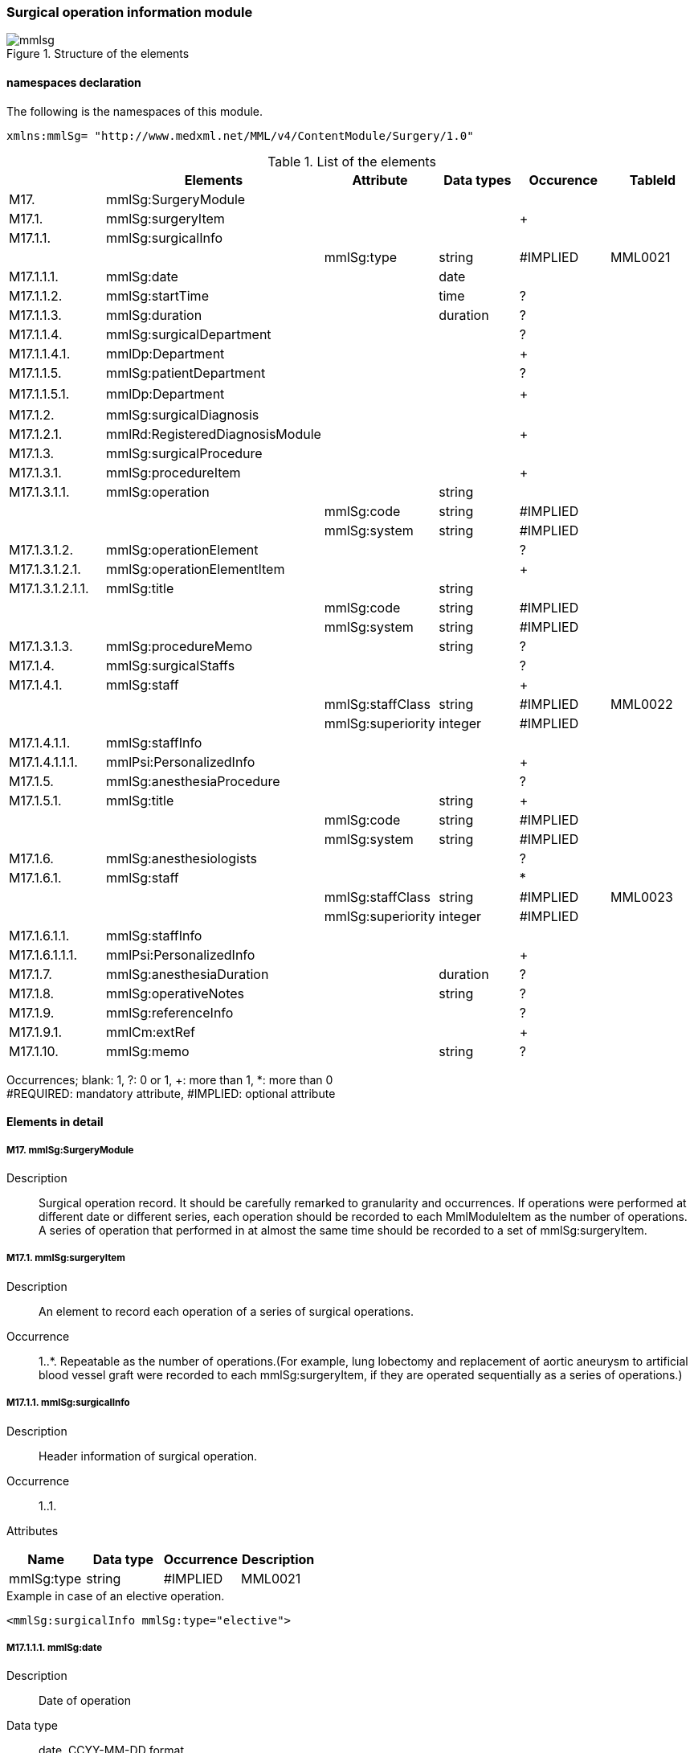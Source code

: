 === Surgical operation information module
.Structure of the elements
image::mmlsg.jpg[]

==== namespaces declaration
The following is the namespaces of this module.
[source, xml]
xmlns:mmlSg= "http://www.medxml.net/MML/v4/ContentModule/Surgery/1.0"

.List of the elements
[options="header"]
|=====
| |Elements|Attribute|Data types|Occurence|TableId
|M17.|mmlSg:SurgeryModule| | | |
|M17.1.|mmlSg:surgeryItem| | |+|
|M17.1.1.|mmlSg:surgicalInfo| | | |
| | |mmlSg:type|string|#IMPLIED|MML0021
|M17.1.1.1.|mmlSg:date| |date| |
|M17.1.1.2.|mmlSg:startTime| |time|?|
|M17.1.1.3.|mmlSg:duration| |duration|?|
|M17.1.1.4.|mmlSg:surgicalDepartment| | |?|
|M17.1.1.4.1.|mmlDp:Department| | |+|
|M17.1.1.5.|mmlSg:patientDepartment| | |?|
|M17.1.1.5.1.|mmlDp:Department| | |+|　
|M17.1.2.|mmlSg:surgicalDiagnosis| | | |
|M17.1.2.1.|mmlRd:RegisteredDiagnosisModule| | |+|
|M17.1.3.|mmlSg:surgicalProcedure| | | |
|M17.1.3.1.|mmlSg:procedureItem| | |+|
|M17.1.3.1.1.|mmlSg:operation| |string| |
| | |mmlSg:code|string|#IMPLIED|
| | |mmlSg:system|string|#IMPLIED|
|M17.1.3.1.2.|mmlSg:operationElement| | |?|
|M17.1.3.1.2.1.|mmlSg:operationElementItem| | |+|
|M17.1.3.1.2.1.1.|mmlSg:title| |string| |
| | |mmlSg:code|string|#IMPLIED|
| | |mmlSg:system|string|#IMPLIED|
|M17.1.3.1.3.|mmlSg:procedureMemo| |string|?|
|M17.1.4.|mmlSg:surgicalStaffs| | |?|
|M17.1.4.1.|mmlSg:staff| | |+|
| | |mmlSg:staffClass|string|#IMPLIED|MML0022
| | |mmlSg:superiority|integer|#IMPLIED|
|M17.1.4.1.1.|mmlSg:staffInfo| | | |
|M17.1.4.1.1.1.|mmlPsi:PersonalizedInfo| | |+|
|M17.1.5.|mmlSg:anesthesiaProcedure| | |?|
|M17.1.5.1.|mmlSg:title| |string|+|
| | |mmlSg:code|string|#IMPLIED|
| | |mmlSg:system|string|#IMPLIED|
|M17.1.6.|mmlSg:anesthesiologists| | |?|
|M17.1.6.1.|mmlSg:staff| | |*|
| | |mmlSg:staffClass|string|#IMPLIED|MML0023
| | |mmlSg:superiority|integer|#IMPLIED|
|M17.1.6.1.1.|mmlSg:staffInfo| | | |
|M17.1.6.1.1.1.|mmlPsi:PersonalizedInfo| | |+|
|M17.1.7.|mmlSg:anesthesiaDuration| |duration|?|
|M17.1.8.|mmlSg:operativeNotes| |string|?|
|M17.1.9.|mmlSg:referenceInfo| | |?|
|M17.1.9.1.|mmlCm:extRef| | |+|
|M17.1.10.|mmlSg:memo| |string|?|
|=====
Occurrences; blank: 1, ?: 0 or 1, +: more than 1, *: more than 0 +
#REQUIRED: mandatory attribute, #IMPLIED: optional attribute

==== Elements in detail
===== M17. mmlSg:SurgeryModule
Description:: Surgical operation record. It should be carefully remarked to granularity and occurrences. If operations were performed at different date or different series, each operation should be recorded to each MmlModuleItem as the number of operations. A series of operation that performed in at almost the same time should be recorded to a set of mmlSg:surgeryItem.

===== M17.1. mmlSg:surgeryItem
Description:: An element to record each operation of a series of surgical operations.
Occurrence:: 1..*. Repeatable as the number of operations.(For example, lung lobectomy and replacement of aortic aneurysm to artificial blood vessel graft were recorded to each mmlSg:surgeryItem, if they are operated sequentially as a series of operations.)

===== M17.1.1. mmlSg:surgicalInfo
Description:: Header information of surgical operation.
Occurrence:: 1..1.
Attributes::
[options="header"]
|=====
|Name|Data type|Occurrence|Description
|mmlSg:type|string|#IMPLIED|MML0021|code of operation type
|=====

.Example in case of an elective operation.
[source, xml]
<mmlSg:surgicalInfo mmlSg:type="elective">

===== M17.1.1.1. mmlSg:date
Description:: Date of operation
Data type:: date, CCYY-MM-DD format
Occurrence:: 1..1

===== M17.1.1.2. mmlSg:startTime
Description:: Time of the operation started.
Data type:: time, hh:mm:ss format, abbreviated to hh:mm as usual.
Occurrence:: 0..1.
.Example
[source, xml]
<mmlSg:startTime>08:30</mmlSg:startTime>

===== M17.1.1.3. mmlSg:duration
Description:: Duration of operation.
Data type:: duration, PnYnMnDTnHnMnS, PTnHnM as usual.
Occurrence:: 0..1.
.Example 5 hours and 25 minutes.
[source, xml]
<mmlSg:duration>PT5H25M</mmlSg:duration>

===== M17.1.1.4. mmlSg:surgicalDepartment
Description:: The record of the department that performed the surgical operation.
Occurrence:: 0..1.

===== M17.1.1.4.1. mmlDp:Department
Description:: The department that performed the operation. ref to mmlDp:Department.
Occurrence:: 1..*.

===== M17.1.1.5. mmlSg:patientDepartment
Description:: The department where the patient stayed before operation. In some cases, surgical department is not charged to pre-operative care, this item is ready to record the department.
Occurrence:: 0..1.

===== M17.1.1.5.1. mmlDp:Department
Description:: The department where the patient stayed before the operation.
Occurrence:: 1..*.

Example. Patient stayed a department of internal medicine(ID 01).
[source, xml]
<mmlDp:Department>
  <mmlDp:name mmlDp:repCode="A" mmlDp:tableId="MML0025">
    Internal medicine
  </mmlDp:name>
  <mmlCm:Id mmlCm:type="medical" mmlCm:tableId="MML0029">01</mmlCm:Id>
</mmlDp:Department>

===== M17.1.2. mmlSg:surgicalDiagnosis
Description:: Surgical diagnosis. With regards to specialty of surgery, surgical diagnostic items can be separated from other records by mmlRd:RegisteredDiagnosisModule, such asn cancer staging, performance status etc.
The structure of this item should be refered to mmlRd:RegisteredDiagnosisModule
Occurrence:: 1..1.

===== M17.1.2.1. mmlRd:RegisteredDiagnosisModule
Description:: refer to mmlRd:RegisteredDiagnosisModule
Occurrence:: 1..*. repeatable as the number of diagnosis.

.Example Lung cancer, right upper lobe
[source, xml]
<mmlSg:surgicalDiagnosis>
  <mmlRd:RegisteredDiagnosisModule>
    <mmlRd:diagnosisContents>
      <mmlRd:dxItem >
        <mmlRd:name mmlRd:code="C349-.007" mmlRd:system="ICD10">
          Lung cancer
        </mmlRd:name>
      </mmlRd:dxItem>
      <mmlRd:dxItem>
        <mmlRd:name>right</mmlRd:name>
      </mmlRd:dxItem>
      <mmlRd:dxItem>
        <mmlRd:name>upper lobe</mmlRd:name>
      </mmlRd:dxItem>
    </mmlRd:diagnosisContents>
    <mmlRd:categories>
      <mmlRd:category mmlRd:tableId="MML0012">mainDiagnosis</mmlRd:category>
      <mmlRd:category mmlRd:tableId="MML0013">academicDiagnosis</mmlRd:category>
      <mmlRd:category mmlRd:tableId="MML0014">operativeDiagnosis</mmlRd:category>
      <mmlRd:category mmlRd:tableId="MML0015">confirmedDiagnosis</mmlRd:category>
    </mmlRd:categories>
  </mmlRd:RegisteredDiagnosisModule>
</mmlSg:surgicalDiagnosis>

===== M17.1.3. mmlSg:surgicalProcedure
Description:: Surgical procedure, operation method.
Occurrence:: 1..1.

===== M17.1.3.1. mmlSg:procedureItem
Description:: element to describe procedure or methods. Each item has to describe entire procedure with modifiers in one sentence, or structured form.
Occurrence:: 1..*. repeatable if the surgical operation had multiple procedures(for example, coronary artery bypass and cardiopulmonary bypass)

===== M17.1.3.1.1. mmlSg:operation
Description:: a procedure of operation by unstructured format with modifiers.
Data type:: string
Occurrence:: choice of this or structured format, mmlSg:operationElement.
Attributes::
[options="header"]
|=====
|Name|Data type|Occurrence|Description
|mmlSg:code|string|#IMPLIED|Pr code
|mmlSg:system|string|#IMPLIED|Procedure code system
|=====

.Example Coronary artery bypass and cardio-pulmonary bypass
[source, xml]
 <mmlSg:surgicalProcedure>
   <mmlSg:procedureItem>
     <mmlSg:operation>coronary artery bypass grafting</mmlSg:operation>
   </mmlSg:procedureItem>
   <mmlSg:procedureItem>
     <mmlSg:operation>cardio-pulmonary bypass</mmlSg:operation>
 </mmlSg:procedureItem>
</mmlSg:surgicalProcedure>

===== M17.1.3.1.2. mmlSg:operationElement
Description:: Structured expression for surgical operation
Occurrence:: Choice of this element or mmlSg:operation

.Example Structured expression for "right mastectomy".
[source, xml]
<mmlSg:operationElement>
  <mmlSg:operationElementItem>
    <mmlSg:title>right</mmlSg:title>
  </mmlSg:operationElementItem>
  <mmlSg:operationElementItem>
    <mmlSg:title>mastectomy</mmlSg:title>
  </mmlSg:operationElementItem>
</mmlSg:operationElement>

.Example Structured expression for "3 vessels coronary bypass".
[source, xml]
<mmlSg:operationElement>
  <mmlSg:operationElementItem>
    <mmlSg:title> coronary artery bypass grafting </mmlSg:title>
  </mmlSg:operationElementItem>
  <mmlSg:operationElementItem>
    <mmlSg:title>3 vessels (LIMA to LAD, SVGs to #9, #12) </mmlSg:title>
  </mmlSg:operationElementItem>
</mmlSg:operationElement>


===== M17.1.3.1.2.1. mmlSg:operationElementItem
Description:: element to record multiple items.
Occurrences:: 1..*. repeatable as the number of items.

===== M17.1.3.1.2.1.1. mmlSg:title
Description:: title of operation, structured format.
Data type:: string
Occurrence:: 1..1
[options="header"]
|=====
|Name|Data type|Occurrence|Description
|mmlSg:code|string|#IMPLIED|Operation code
|mmlSg:system|string|#IMPLIED|Operation code system
|=====

===== M17.1.3.1.3. mmlSg:procedureMemo
Description:: additional memo for surugical procedure
Data type:: string
Occurrence:: 0..1.

.Example Cronary artery bypass grafting to 3 vessels, and cardio-pulmonary bypass, retrograde blood cardioplegia, without blood transfusion.
[source, xml]
<mmlSg:surgicalProcedure>
  <mmlSg:procedureItem>
    <mmlSg:operationElement>
      <mmlSg:operationElementItem>
        <mmlSg:title> coronary artery bypass grafting </mmlSg:title>
      </mmlSg:operationElementItem>
      <mmlSg:operationElementItem>
        <mmlSg:title>3 vessels (LIMA to LAD, SVGs to #9, #12) </mmlSg:title>
      </mmlSg:operationElementItem>
    </mmlSg:operationElement>
  </mmlSg:procedureItem>
  <mmlSg:procedureItem>
    <mmlSg:operationElement>
      <mmlSg:operationElementItem>
        <mmlSg:title> cardio-pulmonary bypass</mmlSg:title>
      </mmlSg:operationElementItem>
      <mmlSg:operationElementItem>
        <mmlSg:title> retrograde blood cardioplegia</mmlSg:title>
      </mmlSg:operationElementItem>
    </mmlSg:operationElement>
    <mmlSg:procedureMemo>no blood transfusion </mmlSg:procedureMemo>
  </mmlSg:procedureItem>
</mmlSg:surgicalProcedure>

===== M17.1.4. mmlSg:surgicalStaffs
Description:: Staffs information, without anesthesiologists
Occurrence:: 0..1

===== M17.1.4.1. mmlSg:staff
Description:: element to record multiple staffs.
Occurrence:: 1..*. repeatable as the number of staffs.
Attributes::
[options="header"]
|=====
|Name|Data type|Occurrence|Description
|mmlSg:staffClass|string|#IMPLIED|MML0022|Class of staff
|mmlSg:superiority|integer|#IMPLIED| |order of staffs
|=====
superiority should be expressed by integer, which is the order of the operators, such as "the first" assistant, "the second", etc.
.Example The first assistant
[source, xml]
<mmlSg:staff mmlSg:superiority="1" mmlSg:staffClass="assistant">

===== M17.1.4.1.1. mmlSg:staffInfo
Description:: the identifier of each staff.
Occurrence:: 1..1.

===== M17.1.4.1.1.1. mmlPsi:PersonalizedInfo
Description:: Identifier of personal. refer to mmlPsi:PesonalizedInfo.
Occurrence:: 1..*.

===== M17.1.5. mmlSg:anesthesiaProcedure
Description:: Anesthesia procedure name.
Occurrence:: 0..1.

===== M17.1.5.1. mmlSg:title
Description:: Anesthesia procedure name
Data type:: string
Occurrence:: 1..*. repeatable as the number of performed anesthesia.
Attributes::
[options="header"]
|=====
|Name|Data type|Occurrence|Description
|mmlSg:code|string|#IMPLIED|anesthesia procedure
|mmlSg:system|string|#IMPLIED|anesthesia procedure coding system
|=====

.Example General anesthesia, tracheal intubation, and G+OEthrane
[source, xml]
<mmlSg:anesthesiaProcedure>
  <mmlSg:title>general anesthesia</mmlSg:title>
  <mmlSg:title>tracheal intubation </mmlSg:title>
  <mmlSg:title>G+O+Ethrane</mmlSg:title>
</mmlSg:anesthesiaProcedure>

===== M17.1.6. mmlSg:anesthesiologists
Description:: Anesthesiologists information
Occurrences:: 1..1.

===== M17.1.6.1. mmlSg:staff
Description:: anesthesiologist
Occurrences:: 0..*
Attributes::
[options="header"]
|=====
|Name|Data type|Occurrence|Description
|mmlSg:staffClass|string|#IMPLIED|MML0023|Class of anesthesiologist
|mmlSg:superiority|integer|#IMPLIED| |order of responsibility
|=====

===== M17.1.6.1.1. mmlSg:staffInfo
Description:: Identifier to anesthesiologist
Occurrences:: 1..1


===== M17.1.6.1.1.1. mmlPsi:PersonalizedInfo
Description:: Personal identifier. refer to mmlPsi:PersonalizedInfo参照
Occurrences:: 1..*.

===== M17.1.7. mmlSg:anesthesiaDuration
Description:: Duration of anesthesia.
Data type:: ISO8601 Duration format: PnYnMnDTnHnMnS, PTnHnM as usual.
Occurrences:: 0..1.

.Example 6 hours and 25 minutes.
[source, xml]
<mmlSg:anesthesiaDuration>PT6H25M</mmlSg:anesthesiaDuration>

===== M17.1.8. mmlSg:operativeNotes
Description:: free text expression for operation record.
Data type:: string
Occurrences:: 0..1.
Layout:: XHTML available.

===== M17.1.9. mmlSg:referenceInfo
Description:: external references for figure or photos to record operation.
Occurrences:: 0..1.

===== M17.1.9.1. mmlCm:extRef
Description:: refer to mmlCm:extRef(extenal reference).
Occurrence:: 1..1.

.Example Operation record figure(Figure 1. Skin incision)
[source, xml]
<mmlSg:referenceInfo>
  <mmlCm:extRef mmlCm:contentType="image/gif" mmlCm:medicalRole="surgicalFigure" mmlCm:title="Fig1. Skin incision" mmlCm:href="patient001/surgicalFigure001.gif"/>
</mmlSg:referenceInfo>

===== M17.1.10 mmlSg:memo
Description:: Additional memo to operation record
Data type:: string.
Occurrences:: 0..1.
